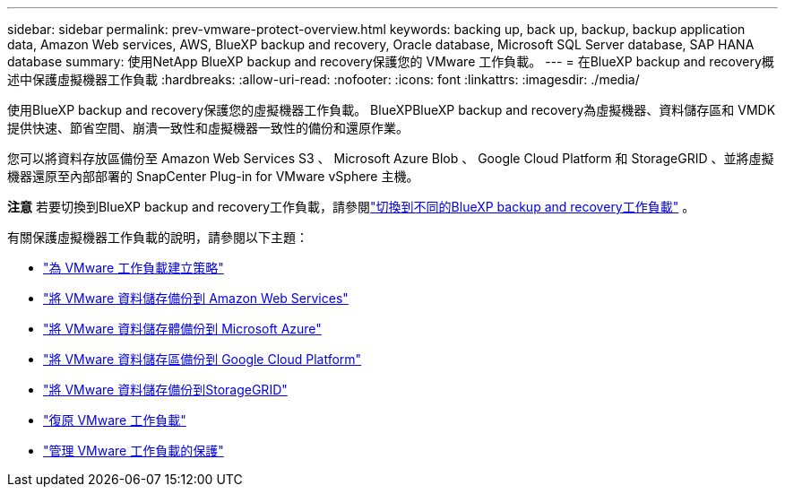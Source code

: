 ---
sidebar: sidebar 
permalink: prev-vmware-protect-overview.html 
keywords: backing up, back up, backup, backup application data, Amazon Web services, AWS, BlueXP backup and recovery, Oracle database, Microsoft SQL Server database, SAP HANA database 
summary: 使用NetApp BlueXP backup and recovery保護您的 VMware 工作負載。 
---
= 在BlueXP backup and recovery概述中保護虛擬機器工作負載
:hardbreaks:
:allow-uri-read: 
:nofooter: 
:icons: font
:linkattrs: 
:imagesdir: ./media/


[role="lead"]
使用BlueXP backup and recovery保護您的虛擬機器工作負載。 BlueXPBlueXP backup and recovery為虛擬機器、資料儲存區和 VMDK 提供快速、節省空間、崩潰一致性和虛擬機器一致性的備份和還原作業。

您可以將資料存放區備份至 Amazon Web Services S3 、 Microsoft Azure Blob 、 Google Cloud Platform 和 StorageGRID 、並將虛擬機器還原至內部部署的 SnapCenter Plug-in for VMware vSphere 主機。

[]
====
*注意* 若要切換到BlueXP backup and recovery工作負載，請參閱link:br-start-switch-ui.html["切換到不同的BlueXP backup and recovery工作負載"] 。

====
有關保護虛擬機器工作負載的說明，請參閱以下主題：

* link:prev-vmware-policy-create.html["為 VMware 工作負載建立策略"]
* link:prev-vmware-backup-aws.html["將 VMware 資料儲存備份到 Amazon Web Services"]
* link:prev-vmware-backup-azure.html["將 VMware 資料儲存體備份到 Microsoft Azure"]
* link:prev-vmware-backup-gcp.html["將 VMware 資料儲存區備份到 Google Cloud Platform"]
* link:prev-vmware-backup-storagegrid.html["將 VMware 資料儲存備份到StorageGRID"]
* link:prev-vmware-restore.html["復原 VMware 工作負載"]
* link:prev-vmware-manage.html["管理 VMware 工作負載的保護"]

